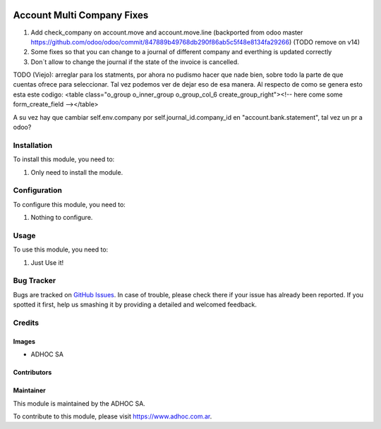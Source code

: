 .. |company| replace:: ADHOC SA

.. |company_logo| image:: https://raw.githubusercontent.com/ingadhoc/maintainer-tools/master/resources/adhoc-logo.png
   :alt: ADHOC SA
   :target: https://www.adhoc.com.ar

.. |icon| image:: https://raw.githubusercontent.com/ingadhoc/maintainer-tools/master/resources/adhoc-icon.png

.. image:: https://img.shields.io/badge/license-AGPL--3-blue.png
   :target: https://www.gnu.org/licenses/agpl
   :alt: License: AGPL-3

===========================
Account Multi Company Fixes
===========================

#. Add check_company on account.move and account.move.line (backported from odoo master https://github.com/odoo/odoo/commit/847889b49768db290f86ab5c5f48e8134fa29266) (TODO remove on v14)
#. Some fixes so that you can change to a journal of different company and everthing is updated correctly
#. Don´t allow to change the journal if the state of the invoice is cancelled.

TODO (Viejo):
arreglar para los statments, por ahora no pudismo hacer que nade bien, sobre todo la parte de que
cuentas ofrece para seleccionar. Tal vez podemos ver de dejar eso de esa manera.
Al respecto de como se genera esto esta este codigo:
<table class="o_group o_inner_group o_group_col_6 create_group_right"><!-- here come some form_create_field --></table>

A su vez hay que cambiar self.env.company por self.journal_id.company_id en "account.bank.statement", tal vez un pr a odoo?

Installation
============

To install this module, you need to:

#. Only need to install the module.

Configuration
=============

To configure this module, you need to:

#. Nothing to configure.

Usage
=====

To use this module, you need to:

#. Just Use it!

.. image:: https://odoo-community.org/website/image/ir.attachment/5784_f2813bd/datas
   :alt: Try me on Runbot
   :target: http://runbot.adhoc.com.ar/

Bug Tracker
===========

Bugs are tracked on `GitHub Issues
<https://github.com/ingadhoc/multi-company/issues>`_. In case of trouble, please
check there if your issue has already been reported. If you spotted it first,
help us smashing it by providing a detailed and welcomed feedback.

Credits
=======

Images
------

* |company| |icon|

Contributors
------------

Maintainer
----------

|company_logo|

This module is maintained by the |company|.

To contribute to this module, please visit https://www.adhoc.com.ar.
